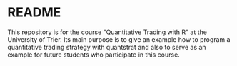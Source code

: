 * README

This repository is for the course "Quantitative Trading with R" at the University of Trier.
Its main purpose is to give an example how to program a quantitative trading strategy with quantstrat
and also to serve as an example for future students who participate in this course.
